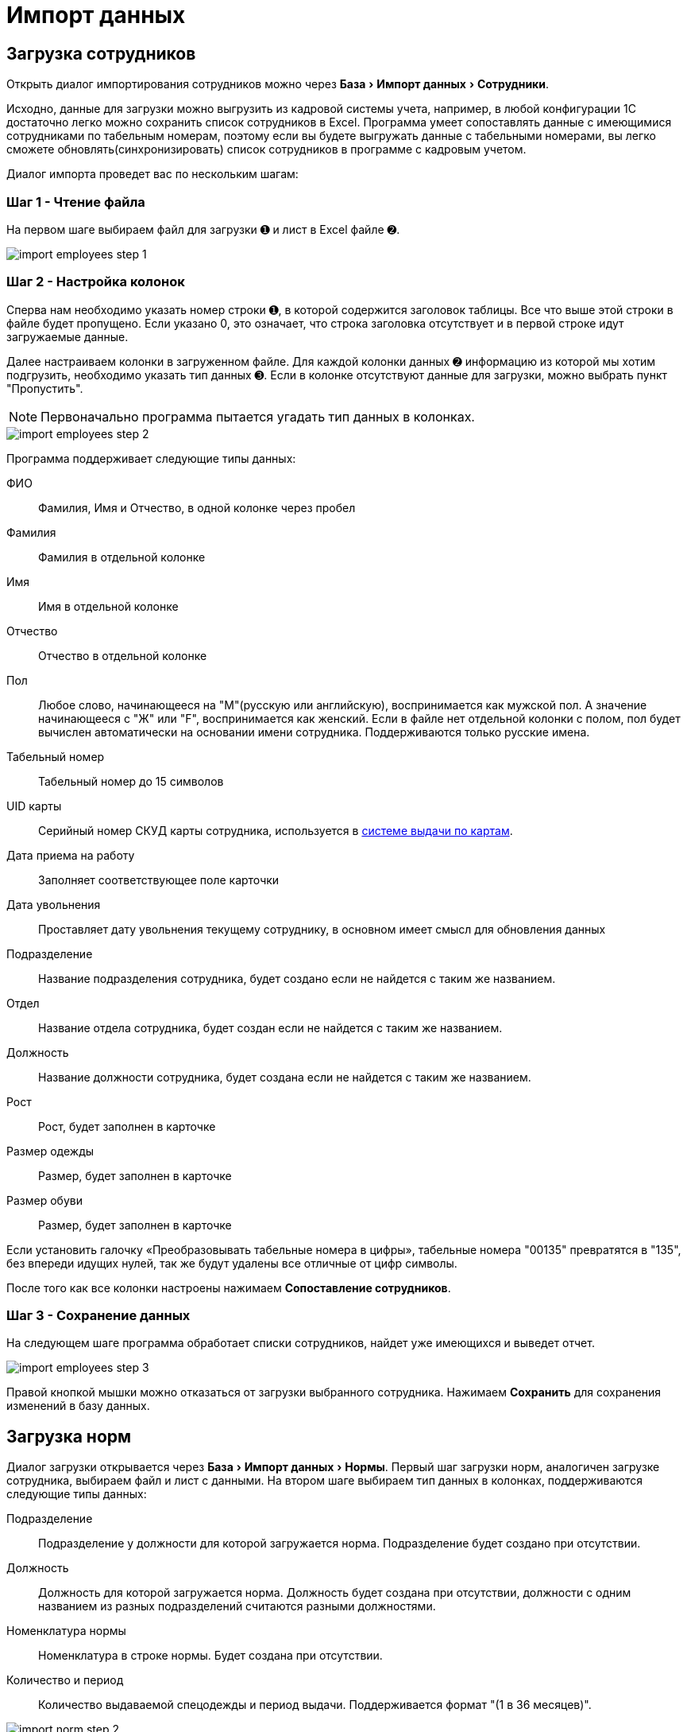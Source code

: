 = Импорт данных
:experimental:

[#employees-excel-import]
== Загрузка сотрудников

Открыть диалог импортирования сотрудников можно через menu:База[Импорт данных > Сотрудники].

Исходно, данные для загрузки можно выгрузить из кадровой системы учета, например, в любой конфигурации 1С достаточно легко можно сохранить список сотрудников в Excel.
Программа умеет сопоставлять данные с имеющимися сотрудниками по табельным номерам, поэтому если вы будете выгружать данные с табельными номерами, вы легко сможете обновлять(синхронизировать) список сотрудников в программе с кадровым учетом.

Диалог импорта проведет вас по нескольким шагам:

=== Шаг 1 - Чтение файла

На первом шаге выбираем файл для загрузки ➊ и лист в Excel файле ➋.

image::import_employees-step-1.png[]

=== Шаг 2 - Настройка колонок

Сперва нам необходимо указать номер строки ➊, в которой содержится заголовок таблицы. Все что выше этой строки в файле будет пропущено. Если указано 0, это означает, что строка заголовка отсутствует и в первой строке идут загружаемые данные.

Далее настраиваем колонки в загруженном файле. Для каждой колонки данных ➋ информацию из которой мы хотим подгрузить, необходимо указать тип данных ➌. Если в колонке отсутствуют данные для загрузки, можно выбрать пункт "Пропустить".

NOTE: Первоначально программа пытается угадать тип данных в колонках.

image::import_employees-step-2.png[]

Программа поддерживает следующие типы данных:

ФИО:: Фамилия, Имя и Отчество, в одной колонке через пробел
Фамилия:: Фамилия в отдельной колонке
Имя:: Имя в отдельной колонке
Отчество:: Отчество в отдельной колонке
Пол:: Любое слово, начинающееся на "М"(русскую или английскую), воспринимается как мужской пол. А значение начинающееся с "Ж" или "F", воспринимается как женский. Если в файле нет отдельной колонки с полом, пол будет вычислен автоматически на основании имени сотрудника. Поддерживаются только русские имена.
Табельный номер:: Табельный номер до 15 символов
UID карты:: Серийный номер СКУД карты сотрудника, используется в <<employees.adoc#identity-cards,системе выдачи по картам>>.
Дата приема на работу:: Заполняет соответствующее поле карточки
Дата увольнения:: Проставляет дату увольнения текущему сотруднику, в основном имеет смысл для обновления данных
Подразделение:: Название подразделения сотрудника, будет создано если не найдется с таким же названием.
Отдел:: Название отдела сотрудника, будет создан если не найдется с таким же названием.
Должность:: Название должности сотрудника, будет создана если не найдется с таким же названием.
Рост:: Рост, будет заполнен в карточке
Размер одежды:: Размер, будет заполнен в карточке
Размер обуви:: Размер, будет заполнен в карточке

Если установить галочку «Преобразовывать табельные номера в цифры», табельные номера "00135" превратятся в "135", без впереди идущих нулей, так же будут удалены все отличные от цифр символы. 

После того как все колонки настроены нажимаем btn:[Сопоставление сотрудников].

=== Шаг 3 - Сохранение данных

На следующем шаге программа обработает списки сотрудников, найдет уже имеющихся и выведет отчет.

image::import_employees-step-3.png[]

Правой кнопкой мышки можно отказаться от загрузки выбранного сотрудника. Нажимаем btn:[Сохранить] для сохранения изменений в базу данных.

== Загрузка норм

Диалог загрузки открывается через menu:База[Импорт данных > Нормы]. Первый шаг загрузки норм, аналогичен загрузке сотрудника, выбираем файл и лист с данными. На втором шаге выбираем тип данных в колонках, поддерживаются следующие типы данных:

Подразделение:: Подразделение у должности для которой загружается норма. Подразделение будет создано при отсутствии.
Должность:: Должность для которой загружается норма. Должность будет создана при отсутствии, должности с одним названием из разных подразделений считаются разными должностями.
Номенклатура нормы:: Номенклатура в строке нормы. Будет создана при отсутствии.
Количество и период:: Количество выдаваемой спецодежды и период выдачи. Поддерживается формат "(1 в 36 месяцев)".

image::import_norm-step-2.png[]

[#excel-import-issue]
== Загрузка выдачи

Диалог загрузки открывается через menu:База[Импорт данных > Выдачи]. Первый шаг загрузки выдач, аналогичен загрузке сотрудника, выбираем файл и лист с данными. На втором шаге выбираем тип данных в колонках, поддерживаются следующие типы данных:

Табельный номер:: Табельный номер сотрудника, очень желательно чтобы он был при загрузке выдач, так как способ поиска сотрудника по ФИО не надежен.
Номенклатура нормы:: Наименование номенклатуры указанной в норме.
Номенклатура выдачи:: Наименование складской номенклатуры, которая была выдана сотруднику.
Подразделение:: Подразделение сотрудника.
Должность:: Должность сотрудника.
Размер:: Размер выданной спецодежды, если в карточке сотрудника размер для данного типа спецодежды не заполнен, программа заполнит его по последней выдаче.
Рост:: Рост выданной спецодежды, аналогично предыдущему заполнит отсутствующее значение в карточке сотрудника.
Размер и рост:: Одновременно размер и рост в формате "104-108/170-176".
Дата выдачи:: Дата операции выдачи.
Количество:: Количество выданного.

image::import_issues-step-3.png[]